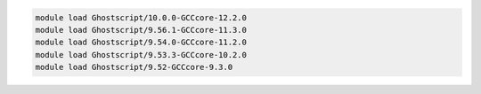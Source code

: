 .. code-block:: console

    module load Ghostscript/10.0.0-GCCcore-12.2.0
    module load Ghostscript/9.56.1-GCCcore-11.3.0
    module load Ghostscript/9.54.0-GCCcore-11.2.0
    module load Ghostscript/9.53.3-GCCcore-10.2.0
    module load Ghostscript/9.52-GCCcore-9.3.0
